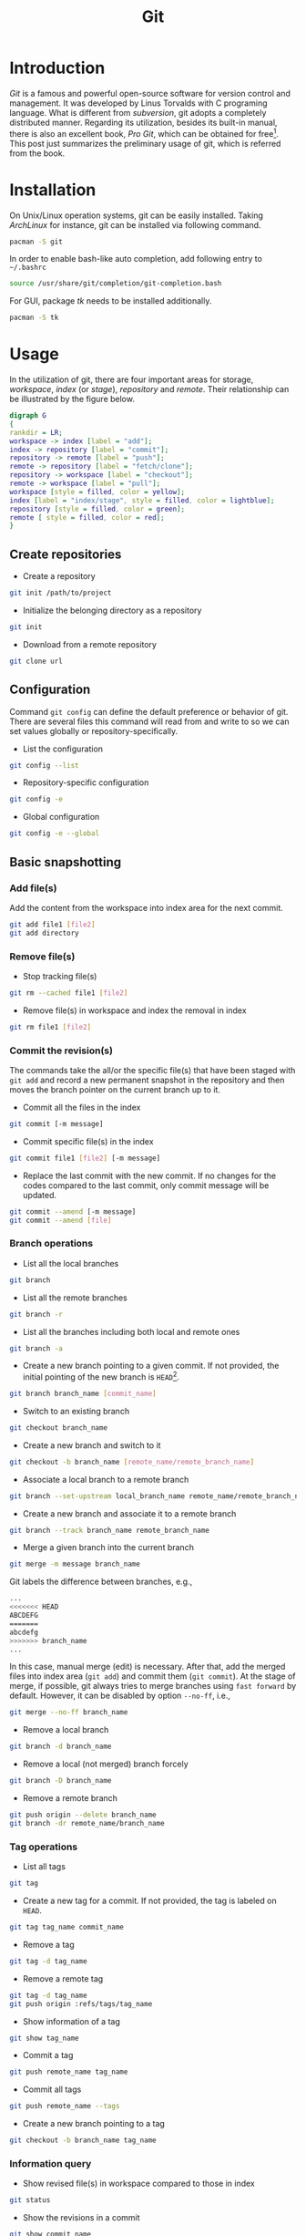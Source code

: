 #+TITLE: Git

* Introduction
/Git/ is a famous and powerful open-source software for version control and management. It was developed by Linus Torvalds with C programing language. What is different from /subversion/, git adopts a completely distributed manner. Regarding its utilization, besides its built-in manual, there is also an excellent book, /Pro Git/, which can be obtained for free[fn:1]. This post just summarizes the preliminary usage of git, which is referred from the book.
* Installation
On Unix/Linux operation systems, git can be easily installed. Taking /ArchLinux/ for instance, git can be installed via following command.
#+BEGIN_SRC sh
pacman -S git
#+END_SRC
In order to enable bash-like auto completion, add following entry to =~/.bashrc=
#+BEGIN_SRC sh
source /usr/share/git/completion/git-completion.bash
#+END_SRC
For GUI, package /tk/ needs to be installed additionally.
#+BEGIN_SRC sh
pacman -S tk
#+END_SRC
* Usage
In the utilization of git, there are four important areas for storage, /workspace/, /index/ (or /stage/), /repository/ and /remote/. Their relationship can be illustrated by the figure below.
#+BEGIN_SRC dot :file git.png
digraph G
{
rankdir = LR;
workspace -> index [label = "add"];
index -> repository [label = "commit"];
repository -> remote [label = "push"];
remote -> repository [label = "fetch/clone"];
repository -> workspace [label = "checkout"];
remote -> workspace [label = "pull"];
workspace [style = filled, color = yellow];
index [label = "index/stage", style = filled, color = lightblue];
repository [style = filled, color = green];
remote [ style = filled, color = red];
}
#+END_SRC

#+RESULTS:
[[file:git.png]]
** Create repositories
- Create a repository
#+BEGIN_SRC sh
git init /path/to/project
#+END_SRC
- Initialize the belonging directory as a repository
#+BEGIN_SRC sh
git init
#+END_SRC
- Download from a remote repository
#+BEGIN_SRC sh
git clone url
#+END_SRC
** Configuration
Command =git config= can define the default preference or behavior of git. There are several files this command will read from and write to so we can set values globally or repository-specifically.
- List the configuration
#+BEGIN_SRC sh
git config --list
#+END_SRC
- Repository-specific configuration
#+BEGIN_SRC sh
git config -e
#+END_SRC
- Global configuration
#+BEGIN_SRC sh
git config -e --global
#+END_SRC
** Basic snapshotting
*** Add file(s)
Add the content from the workspace into index area for the next commit.
#+BEGIN_SRC sh
git add file1 [file2]
git add directory
#+END_SRC
*** Remove file(s)
- Stop tracking file(s)
#+BEGIN_SRC sh
git rm --cached file1 [file2]
#+END_SRC
- Remove file(s) in workspace and index the removal in index
#+BEGIN_SRC sh
git rm file1 [file2]
#+END_SRC
*** Commit the revision(s)
The commands take the all/or the specific file(s) that have been staged with =git add= and record a new permanent snapshot in the repository and then moves the branch pointer on the current branch up to it.
- Commit all the files in the index
#+BEGIN_SRC sh
git commit [-m message]
#+END_SRC
- Commit specific file(s) in the index
#+BEGIN_SRC sh
git commit file1 [file2] [-m message]
#+END_SRC
- Replace the last commit with the new commit. If no changes for the codes compared to the last commit, only commit message will be updated.
#+BEGIN_SRC sh
git commit --amend [-m message]
git commit --amend [file]
#+END_SRC
*** Branch operations
- List all the local branches
#+BEGIN_SRC sh
git branch
#+END_SRC
- List all the remote branches
#+BEGIN_SRC sh
git branch -r
#+END_SRC
- List all the branches including both local and remote ones
#+BEGIN_SRC sh
git branch -a
#+END_SRC
- Create a new branch pointing to a given commit. If not provided, the initial pointing of the new branch is =HEAD=[fn:2].
#+BEGIN_SRC sh
git branch branch_name [commit_name]
#+END_SRC
- Switch to an existing branch
#+BEGIN_SRC sh
git checkout branch_name
#+END_SRC
- Create a new branch and switch to it
#+BEGIN_SRC sh
git checkout -b branch_name [remote_name/remote_branch_name]
#+END_SRC
- Associate a local branch to a remote branch
#+BEGIN_SRC sh
git branch --set-upstream local_branch_name remote_name/remote_branch_name
#+END_SRC
- Create a new branch and associate it to a remote branch
#+BEGIN_SRC sh
git branch --track branch_name remote_branch_name
#+END_SRC
- Merge a given branch into the current branch
#+BEGIN_SRC sh
git merge -m message branch_name
#+END_SRC
Git labels the difference between branches, e.g.,
#+BEGIN_SRC sh
...
<<<<<<< HEAD
ABCDEFG
=======
abcdefg
>>>>>>> branch_name
...
#+END_SRC
In this case, manual merge (edit) is necessary. After that, add the merged files into index area (=git add=) and commit them (=git commit=). At the stage of merge, if possible, git always tries to merge branches using =fast forward= by default. However, it can be disabled by option =--no-ff=, i.e.,
#+BEGIN_SRC sh
git merge --no-ff branch_name
#+END_SRC
- Remove a local branch
#+BEGIN_SRC sh
git branch -d branch_name
#+END_SRC
- Remove a local (not merged) branch forcely
#+BEGIN_SRC sh
git branch -D branch_name
#+END_SRC
- Remove a remote branch
#+BEGIN_SRC sh
git push origin --delete branch_name
git branch -dr remote_name/branch_name
#+END_SRC
*** Tag operations
- List all tags
#+BEGIN_SRC sh
git tag
#+END_SRC
- Create a new tag for a commit. If not provided, the tag is labeled on =HEAD=.
#+BEGIN_SRC sh
git tag tag_name commit_name
#+END_SRC
- Remove a tag
#+BEGIN_SRC sh
git tag -d tag_name
#+END_SRC
- Remove a remote tag
#+BEGIN_SRC sh
git tag -d tag_name
git push origin :refs/tags/tag_name
#+END_SRC
- Show information of a tag
#+BEGIN_SRC sh
git show tag_name
#+END_SRC
- Commit a tag
#+BEGIN_SRC sh
git push remote_name tag_name
#+END_SRC
- Commit all tags
#+BEGIN_SRC sh
git push remote_name --tags
#+END_SRC
- Create a new branch pointing to a tag
#+BEGIN_SRC sh
git checkout -b branch_name tag_name
#+END_SRC
*** Information query
- Show revised file(s) in workspace compared to those in index
#+BEGIN_SRC sh
git status
#+END_SRC
- Show the revisions in a commit
#+BEGIN_SRC sh
git show commit_name
#+END_SRC
- Show the history of current branch (option =--stat= can list the revised files, and option =--graph= can show the merging of branches.)
#+BEGIN_SRC sh
git log [--stat] [--graph]
#+END_SRC
- List the command record
#+BEGIN_SRC sh
git reflog
#+END_SRC
- Show the modifier and time of a file
#+BEGIN_SRC sh
git blame file_name
#+END_SRC
*** Show the difference
- Show the difference between the workspace and the index
#+BEGIN_SRC sh
git diff
#+END_SRC
- Show the difference between the index and the last commit
#+BEGIN_SRC sh
git diff --cached
#+END_SRC
- Show the difference between two commits
#+BEGIN_SRC sh
git diff commit1 commit2
#+END_SRC
*** Remote operation
- List all the remote repositories
#+BEGIN_SRC sh
git remote [-v]
#+END_SRC
- Show the information of a remote repository
#+BEGIN_SRC sh
git remote show remote_name
#+END_SRC
- Add a remote repository
#+BEGIN_SRC sh
git remote add remote_alias remote_url
#+END_SRC
- Remove a remote repository
#+BEGIN_SRC sh
git remote remove remote_alias
#+END_SRC
- Download all the commit records from a remote repository
#+BEGIN_SRC sh
git fetch remote_name
#+END_SRC
- Download all the commit records from a remote repository and merge it into a local branch
#+BEGIN_SRC sh
git pull remote_name remote_branch_name
#+END_SRC
- Upload the local branch to a remote repository. If not provided, it will push to =master= of =origin=.
#+BEGIN_SRC sh
git push remote_name remote_branch_name
#+END_SRC
- Upload all the local branches to a remote repository.
#+BEGIN_SRC sh
git push remote_name --all
#+END_SRC
*** Cancellation
- Recover the workspace from index
#+BEGIN_SRC sh
git checkout -- [file1]
#+END_SRC
- Recover the workspace from a commit
#+BEGIN_SRC sh
git checkout commit_name [file1]
#+END_SRC
- Recover index from a commit
#+BEGIN_SRC sh
git reset commit_name
#+END_SRC
- Recover index and workspace from a commit
#+BEGIN_SRC sh
git reset --hard commit_name
#+END_SRC
- Move pointer =HEAD= to a commit
#+BEGIN_SRC sh
git reset --keep commit_name
#+END_SRC

** Temporary switch
- Buffer the workspace temporarily
#+BEGIN_SRC sh
git stash
#+END_SRC
- List the buffered workspace
#+BEGIN_SRC sh
git stash list
#+END_SRC
- Recover the buffered workspace
#+BEGIN_SRC sh
git stash apply
#+END_SRC
- Remove the buffer or the buffered workspace
#+BEGIN_SRC sh
git stash drop
#+END_SRC
- Recover the buffered workspace and remove the buffer
#+BEGIN_SRC sh
git stash pop
#+END_SRC
* Footnotes

[fn:2] =HEAD= is essentially a pointer, which always points the active branch at the time.

[fn:1] http://git-scm.com/book/en/v2
